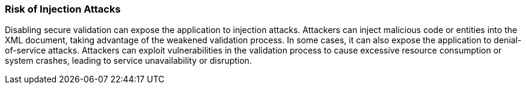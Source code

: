 === Risk of Injection Attacks

Disabling secure validation can expose the application to injection attacks. Attackers can inject malicious code or entities into the XML document, taking advantage of the weakened validation process. In some cases, it can also expose the application to denial-of-service attacks. Attackers can exploit vulnerabilities in the validation process to cause excessive resource consumption or system crashes, leading to service unavailability or disruption.
